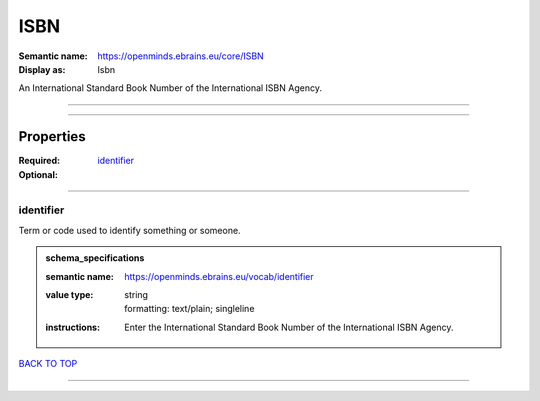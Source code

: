 ####
ISBN
####

:Semantic name: https://openminds.ebrains.eu/core/ISBN

:Display as: Isbn

An International Standard Book Number of the International ISBN Agency.


------------

------------

Properties
##########

:Required:
:Optional: `identifier <identifier_heading_>`_

------------

.. _identifier_heading:

**********
identifier
**********

Term or code used to identify something or someone.

.. admonition:: schema_specifications

   :semantic name: https://openminds.ebrains.eu/vocab/identifier
   :value type: | string
                | formatting: text/plain; singleline
   :instructions: Enter the International Standard Book Number of the International ISBN Agency.

`BACK TO TOP <ISBN_>`_

------------

